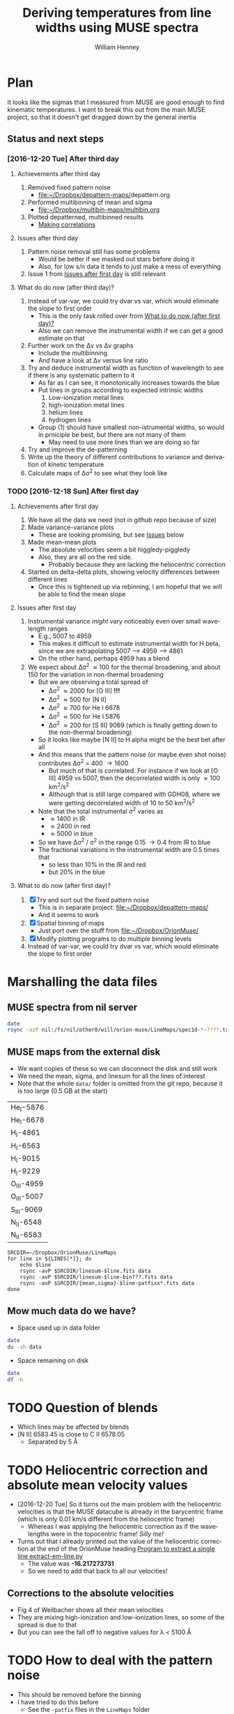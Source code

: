 #+TITLE: Deriving temperatures from line widths using MUSE spectra
#+AUTHOR: William Henney
#+EMAIL: will@henney.org


* Plan
It looks like the sigmas that I measured from MUSE are good enough to find kinematic temperatures.  I want to break this out from the main MUSE project, so that it doesn't get dragged down by the general inertia

** Status and next steps 

*** [2016-12-20 Tue] After third day
**** Achievements after third day
1. Removed fixed pattern noise
   - [[file:~/Dropbox/depattern-maps/][file:~/Dropbox/depattern-maps/]]depattern.org
2. Performed multibinning of mean and sigma
   - [[file:~/Dropbox/multibin-maps/multibin.org][file:~/Dropbox/multibin-maps/multibin.org]]
3. Plotted depatterned, multibinned results
   - [[id:D0BF70CD-55F8-4BA0-A2B1-8C5BE79642FA][Making correlations]]
**** Issues after third day
1. Pattern noise removal still has some problems
   - Would be better if we masked out stars before doing it
   - Also, for low s/n data it tends to just make a mess of everything
2. Issue 1 from [[id:48FD212E-DCA9-4E16-A187-0A8B6467B402][Issues after first day]] is still relevant 
**** What do do now (after third day)?
1. Instead of var-var, we could try dvar vs var, which would eliminate the slope to first order
   - This is the only task rolled over from [[id:507E217E-A9A2-4118-ABE2-DED220A2F3EF][What to do now (after first day)?]]
   - Also we can remove the instrumental width if we can get a good estimate on that
2. Further work on the \Delta{}v vs \Delta{}v graphs
   - Include the multibinning
   - And have a look at \Delta{}v versus line ratio
3. Try and deduce instrumental width as function of wavelength to see if there is any systematic pattern to it
   - As far as I can see, it monotonically increases towards the blue
   - Put lines in groups according to expected intrinsic widths
     1) Low-ionization metal lines
     2) high-ionization metal lines
     3) helium lines
     4) hydrogen lines
   - Group (1) should have smallest non-istrumental widths, so would in prniciple be best, but there are not many of them
     - May need to use more lines than we are doing so far
4. Try and improve the de-patterning
5. Write up the theory of different contributions to variance and derivation of kinetic temperature
6. Calculate maps of \Delta\sigma^{2} to see what they look like
*** TODO [2016-12-18 Sun] After first day
**** Achievements after first day
1. We have all the data we need (not in github repo because of size)
2. Made variance-variance plots
   - These are looking promising, but see [[id:48FD212E-DCA9-4E16-A187-0A8B6467B402][Issues]] below
3. Made mean-mean plots
   - The absolute velocities seem a bit higgledy-piggledy
   - Also, they are all on the red side.
     - Probably because they are lacking the heliocentric correction
4. Started on delta-delta plots, showing velocity differences between different lines
   - Once this is tightened up via rebinning, I am hopeful that we will be able to find the mean slope
**** Issues after first day
:PROPERTIES:
:ID:       48FD212E-DCA9-4E16-A187-0A8B6467B402
:END:
1. Instrumental variance /might/ vary noticeably even over small wavelength ranges
   - E.g., 5007 to 4959
   - This makes it difficult to estimate instrumental width for H beta, since we are extrapolating 5007 --> 4959 ----> 4861
   - On the other hand, perhaps 4959 has a blend
2. We expect about \Delta\sigma^{2} \approx 100 for the thermal broadening, and about 150 for the variation in non-thermal broadening 
   - But we are observing a total spread of
     - \Delta\sigma^{2} \approx 2000 for [O III] *!!!*
     - \Delta\sigma^{2} \approx 500 for [N II]
     - \Delta\sigma^{2} \approx 700 for He I 6678
     - \Delta\sigma^{2} \approx 500 for He I 5876
     - \Delta\sigma^{2} \approx 200 for [S III] 9069 (which is finally getting down to the non-thermal broadening)
   - So it looks like maybe [N II] to H alpha might be the best bet after all
   - And this means that the pattern noise (or maybe even shot noise) contributes \Delta\sigma^{2} = 400 \to 1600
     - But much of that is correlated.  For instance if we look at [O III] 4959 vs 5007, then the decorrelated width is only \approx 100 km^{2}/s^{2}
     - Although that is still large compared with GDH08, where we were getting decorrelated width of 10 to 50 km^{2}/s^{2}
   - Note that the total instrumental \sigma^{2} varies as
     - \approx 1400 in IR
     - \approx 2400 in red
     - \approx 5000 in blue
   - So we have \Delta\sigma^{2} / \sigma^{2} in the range 0.15 \to 0.4 from IR to blue
   - The fractional variations in the instrumental width are 0.5 times that
     - so less than 10% in the IR and red
     - but 20% in the blue
**** What to do now (after first day)?
:PROPERTIES:
:ID:       507E217E-A9A2-4118-ABE2-DED220A2F3EF
:END:
1. [X] Try and sort out the fixed pattern noise
   - This is in separate project: [[file:~/Dropbox/depattern-maps/][file:~/Dropbox/depattern-maps/]]
   - And it seems to work
2. [X] Spatial binning of maps
   - Just port over the stuff from [[file:~/Dropbox/OrionMuse/]]
3. [X] Modify plotting programs to do multiple binning levels
4. Instead of var-var, we could try dvar vs var, which would eliminate the slope to first order
* Marshalling the data files
:PROPERTIES:
:ID:       A2E5E90B-A8C7-49FB-8C12-1A6B6BDD6029
:END:
** MUSE spectra from nil server
#+BEGIN_SRC sh :results verbatim
  date
  rsync -azP nil:/fs/nil/other0/will/orion-muse/LineMaps/spec1d-*-????.tab spec-data
#+END_SRC

#+RESULTS:
: Tue Dec 20 20:51:08 GMT 2016
: receiving incremental file list

** MUSE maps from the external disk
+ We want copies of these so we can disconnect the disk and still work
+ We need the mean, sigma, and linesum for all the lines of interest
+ Note that the whole =data/= folder is omitted from the git repo, because it is too large (0.5 GB at the start)
#+name: line-ids
| He_I-5876  |
| He_I-6678  |
| H_I-4861   |
| H_I-6563   |
| H_I-9015   |
| H_I-9229   |
| O_III-4959 |
| O_III-5007 |
| S_III-9069 |
| N_II-6548  |
| N_II-6583  |

#+header: 
#+BEGIN_SRC shell :results drawer :var LINES=line-ids
  SRCDIR=~/Dropbox/OrionMuse/LineMaps
  for line in ${LINES[*]}; do
      echo $line
      rsync -avP $SRCDIR/linesum-$line.fits data
      rsync -avP $SRCDIR/linesum-$line-bin???.fits data
      rsync -avP $SRCDIR/{mean,sigma}-$line-patfixx*.fits data
  done
#+END_SRC

#+RESULTS:
:RESULTS:
He_I-5876
sending incremental file list

sent 69 bytes  received 12 bytes  162.00 bytes/sec
total size is 10,431,360  speedup is 128,782.22
sending incremental file list
linesum-He_I-5876-bin001.fits
         32,768   0%    0.00kB/s    0:00:00       44,049,600 100%  174.91MB/s    0:00:00 (xfr#1, to-chk=8/9)
linesum-He_I-5876-bin002.fits
         32,768   0%  132.78kB/s    0:05:31       44,049,600 100%   88.44MB/s    0:00:00 (xfr#2, to-chk=7/9)
linesum-He_I-5876-bin004.fits
         32,768   0%   67.23kB/s    0:10:54       44,049,600 100%   58.84MB/s    0:00:00 (xfr#3, to-chk=6/9)
linesum-He_I-5876-bin008.fits
         32,768   0%   44.76kB/s    0:16:23       44,049,600 100%   43.94MB/s    0:00:00 (xfr#4, to-chk=5/9)
linesum-He_I-5876-bin016.fits
         32,768   0%   33.44kB/s    0:21:56        7,176,192  16%    6.84MB/s    0:00:05       44,049,600 100%   35.07MB/s    0:00:01 (xfr#5, to-chk=4/9)
linesum-He_I-5876-bin032.fits
         32,768   0%  160.00kB/s    0:04:35       44,049,600 100%   95.47MB/s    0:00:00 (xfr#6, to-chk=3/9)
linesum-He_I-5876-bin064.fits
         32,768   0%   72.56kB/s    0:10:06       44,049,600 100%   62.42MB/s    0:00:00 (xfr#7, to-chk=2/9)
linesum-He_I-5876-bin128.fits
         32,768   0%   47.48kB/s    0:15:27       44,049,600 100%   46.01MB/s    0:00:00 (xfr#8, to-chk=1/9)
linesum-He_I-5876-bin256.fits
         32,768   0%   35.01kB/s    0:20:57       15,892,480  36%   15.16MB/s    0:00:01       44,049,600 100%   36.47MB/s    0:00:01 (xfr#9, to-chk=0/9)

sent 396,543,750 bytes  received 187 bytes  158,617,574.80 bytes/sec
total size is 396,446,400  speedup is 1.00
sending incremental file list

sent 392 bytes  received 12 bytes  808.00 bytes/sec
total size is 834,606,720  speedup is 2,065,858.22
He_I-6678
sending incremental file list

sent 69 bytes  received 12 bytes  162.00 bytes/sec
total size is 10,431,360  speedup is 128,782.22
sending incremental file list
linesum-He_I-6678-bin001.fits
         32,768   0%    0.00kB/s    0:00:00       44,049,600 100%  172.75MB/s    0:00:00 (xfr#1, to-chk=8/9)
linesum-He_I-6678-bin002.fits
         32,768   0%  131.15kB/s    0:05:35       44,049,600 100%   87.52MB/s    0:00:00 (xfr#2, to-chk=7/9)
linesum-He_I-6678-bin004.fits
         32,768   0%   66.39kB/s    0:11:03       44,049,600 100%   58.59MB/s    0:00:00 (xfr#3, to-chk=6/9)
linesum-He_I-6678-bin008.fits
         32,768   0%   44.57kB/s    0:16:27       44,049,600 100%   43.90MB/s    0:00:00 (xfr#4, to-chk=5/9)
linesum-He_I-6678-bin016.fits
         32,768   0%   33.37kB/s    0:21:59        6,324,224  14%    6.03MB/s    0:00:06       44,049,600 100%   35.15MB/s    0:00:01 (xfr#5, to-chk=4/9)
linesum-He_I-6678-bin032.fits
         32,768   0%  162.44kB/s    0:04:30       44,049,600 100%   97.47MB/s    0:00:00 (xfr#6, to-chk=3/9)
linesum-He_I-6678-bin064.fits
         32,768   0%   74.07kB/s    0:09:54       44,049,600 100%   62.79MB/s    0:00:00 (xfr#7, to-chk=2/9)
linesum-He_I-6678-bin128.fits
         32,768   0%   47.76kB/s    0:15:21       44,049,600 100%   45.96MB/s    0:00:00 (xfr#8, to-chk=1/9)
linesum-He_I-6678-bin256.fits
         32,768   0%   34.97kB/s    0:20:58       15,433,728  35%   14.72MB/s    0:00:01       44,049,600 100%   36.43MB/s    0:00:01 (xfr#9, to-chk=0/9)

sent 396,543,746 bytes  received 187 bytes  113,298,266.57 bytes/sec
total size is 396,446,400  speedup is 1.00
sending incremental file list

sent 392 bytes  received 12 bytes  808.00 bytes/sec
total size is 834,606,720  speedup is 2,065,858.22
H_I-4861
sending incremental file list

sent 68 bytes  received 12 bytes  160.00 bytes/sec
total size is 10,431,360  speedup is 130,392.00
sending incremental file list
linesum-H_I-4861-bin001.fits
         32,768   0%    0.00kB/s    0:00:00       44,049,600 100%  172.75MB/s    0:00:00 (xfr#1, to-chk=8/9)
linesum-H_I-4861-bin002.fits
         32,768   0%  131.15kB/s    0:05:35       44,049,600 100%   86.80MB/s    0:00:00 (xfr#2, to-chk=7/9)
linesum-H_I-4861-bin004.fits
         32,768   0%   65.98kB/s    0:11:07       44,049,600 100%   58.18MB/s    0:00:00 (xfr#3, to-chk=6/9)
linesum-H_I-4861-bin008.fits
         32,768   0%   44.26kB/s    0:16:34       44,049,600 100%   43.71MB/s    0:00:00 (xfr#4, to-chk=5/9)
linesum-H_I-4861-bin016.fits
         32,768   0%   33.26kB/s    0:22:03        6,029,312  13%    5.75MB/s    0:00:06       44,049,600 100%   35.15MB/s    0:00:01 (xfr#5, to-chk=4/9)
linesum-H_I-4861-bin032.fits
         32,768   0%  162.44kB/s    0:04:30       44,049,600 100%   96.79MB/s    0:00:00 (xfr#6, to-chk=3/9)
linesum-H_I-4861-bin064.fits
         32,768   0%   73.56kB/s    0:09:58       44,049,600 100%   62.42MB/s    0:00:00 (xfr#7, to-chk=2/9)
linesum-H_I-4861-bin128.fits
         32,768   0%   47.48kB/s    0:15:27       44,049,600 100%   46.16MB/s    0:00:00 (xfr#8, to-chk=1/9)
linesum-H_I-4861-bin256.fits
         32,768   0%   35.13kB/s    0:20:53       15,564,800  35%   14.84MB/s    0:00:01       44,049,600 100%   36.47MB/s    0:00:01 (xfr#9, to-chk=0/9)

sent 396,543,745 bytes  received 187 bytes  158,617,572.80 bytes/sec
total size is 396,446,400  speedup is 1.00
sending incremental file list

sent 390 bytes  received 12 bytes  804.00 bytes/sec
total size is 834,606,720  speedup is 2,076,136.12
H_I-6563
sending incremental file list

sent 68 bytes  received 12 bytes  160.00 bytes/sec
total size is 10,431,360  speedup is 130,392.00
sending incremental file list
linesum-H_I-6563-bin001.fits
         32,768   0%    0.00kB/s    0:00:00       44,049,600 100%  174.18MB/s    0:00:00 (xfr#1, to-chk=8/9)
linesum-H_I-6563-bin002.fits
         32,768   0%  132.23kB/s    0:05:32       44,049,600 100%   85.04MB/s    0:00:00 (xfr#2, to-chk=7/9)
linesum-H_I-6563-bin004.fits
         32,768   0%   64.52kB/s    0:11:22       44,049,600 100%   56.16MB/s    0:00:00 (xfr#3, to-chk=6/9)
linesum-H_I-6563-bin008.fits
         32,768   0%   42.72kB/s    0:17:10       43,810,816  99%   41.78MB/s    0:00:00       44,049,600 100%   42.01MB/s    0:00:01 (xfr#4, to-chk=5/9)
linesum-H_I-6563-bin016.fits
         32,768   0%   15.62MB/s    0:00:02       44,049,600 100%  175.04MB/s    0:00:00 (xfr#5, to-chk=4/9)
linesum-H_I-6563-bin032.fits
         32,768   0%  132.78kB/s    0:05:31       44,049,600 100%   87.34MB/s    0:00:00 (xfr#6, to-chk=3/9)
linesum-H_I-6563-bin064.fits
         32,768   0%   66.39kB/s    0:11:03       44,049,600 100%   58.26MB/s    0:00:00 (xfr#7, to-chk=2/9)
linesum-H_I-6563-bin128.fits
         32,768   0%   44.32kB/s    0:16:33       44,049,600 100%   43.67MB/s    0:00:00 (xfr#8, to-chk=1/9)
linesum-H_I-6563-bin256.fits
         32,768   0%   33.23kB/s    0:22:04        5,963,776  13%    5.69MB/s    0:00:06       44,049,600 100%   34.92MB/s    0:00:01 (xfr#9, to-chk=0/9)

sent 396,543,745 bytes  received 187 bytes  158,617,572.80 bytes/sec
total size is 396,446,400  speedup is 1.00
sending incremental file list

sent 390 bytes  received 12 bytes  804.00 bytes/sec
total size is 834,606,720  speedup is 2,076,136.12
H_I-9015
sending incremental file list

sent 68 bytes  received 12 bytes  160.00 bytes/sec
total size is 10,431,360  speedup is 130,392.00
sending incremental file list
linesum-H_I-9015-bin001.fits
         32,768   0%    0.00kB/s    0:00:00       44,049,600 100%  174.18MB/s    0:00:00 (xfr#1, to-chk=8/9)
linesum-H_I-9015-bin002.fits
         32,768   0%  132.23kB/s    0:05:32       44,049,600 100%   87.88MB/s    0:00:00 (xfr#2, to-chk=7/9)
linesum-H_I-9015-bin004.fits
         32,768   0%   66.81kB/s    0:10:58       44,049,600 100%   58.67MB/s    0:00:00 (xfr#3, to-chk=6/9)
linesum-H_I-9015-bin008.fits
         32,768   0%   44.57kB/s    0:16:27       44,049,600 100%   44.08MB/s    0:00:00 (xfr#4, to-chk=5/9)
linesum-H_I-9015-bin016.fits
         32,768   0%   33.54kB/s    0:21:52        7,962,624  18%    7.59MB/s    0:00:04       44,049,600 100%   35.21MB/s    0:00:01 (xfr#5, to-chk=4/9)
linesum-H_I-9015-bin032.fits
         32,768   0%  164.10kB/s    0:04:28       44,049,600 100%   96.57MB/s    0:00:00 (xfr#6, to-chk=3/9)
linesum-H_I-9015-bin064.fits
         32,768   0%   73.39kB/s    0:09:59       44,049,600 100%   62.70MB/s    0:00:00 (xfr#7, to-chk=2/9)
linesum-H_I-9015-bin128.fits
         32,768   0%   47.69kB/s    0:15:22       44,049,600 100%   46.42MB/s    0:00:00 (xfr#8, to-chk=1/9)
linesum-H_I-9015-bin256.fits
         32,768   0%   35.32kB/s    0:20:46       17,268,736  39%   16.47MB/s    0:00:01       44,049,600 100%   36.98MB/s    0:00:01 (xfr#9, to-chk=0/9)

sent 396,543,745 bytes  received 187 bytes  158,617,572.80 bytes/sec
total size is 396,446,400  speedup is 1.00
sending incremental file list

sent 390 bytes  received 12 bytes  804.00 bytes/sec
total size is 834,606,720  speedup is 2,076,136.12
H_I-9229
sending incremental file list

sent 68 bytes  received 12 bytes  160.00 bytes/sec
total size is 10,431,360  speedup is 130,392.00
sending incremental file list
linesum-H_I-9229-bin001.fits
         32,768   0%    0.00kB/s    0:00:00       44,049,600 100%  182.51MB/s    0:00:00 (xfr#1, to-chk=8/9)
linesum-H_I-9229-bin002.fits
         32,768   0%  138.53kB/s    0:05:17       44,049,600 100%   88.44MB/s    0:00:00 (xfr#2, to-chk=7/9)
linesum-H_I-9229-bin004.fits
         32,768   0%   67.23kB/s    0:10:54       44,049,600 100%   57.86MB/s    0:00:00 (xfr#3, to-chk=6/9)
linesum-H_I-9229-bin008.fits
         32,768   0%   44.02kB/s    0:16:40       44,049,600 100%   43.04MB/s    0:00:00 (xfr#4, to-chk=5/9)
linesum-H_I-9229-bin016.fits
         32,768   0%   32.75kB/s    0:22:23        2,981,888   6%    2.84MB/s    0:00:14       44,049,600 100%   34.32MB/s    0:00:01 (xfr#5, to-chk=4/9)
linesum-H_I-9229-bin032.fits
         32,768   0%  140.97kB/s    0:05:12       44,049,600 100%   87.16MB/s    0:00:00 (xfr#6, to-chk=3/9)
linesum-H_I-9229-bin064.fits
         32,768   0%   66.25kB/s    0:11:04       44,049,600 100%   57.47MB/s    0:00:00 (xfr#7, to-chk=2/9)
linesum-H_I-9229-bin128.fits
         32,768   0%   43.72kB/s    0:16:46       44,049,600 100%   42.74MB/s    0:00:00 (xfr#8, to-chk=1/9)
linesum-H_I-9229-bin256.fits
         32,768   0%   32.52kB/s    0:22:33        1,867,776   4%    1.78MB/s    0:00:23       44,049,600 100%   34.07MB/s    0:00:01 (xfr#9, to-chk=0/9)

sent 396,543,749 bytes  received 187 bytes  158,617,574.40 bytes/sec
total size is 396,446,400  speedup is 1.00
sending incremental file list

sent 390 bytes  received 12 bytes  804.00 bytes/sec
total size is 834,606,720  speedup is 2,076,136.12
O_III-4959
sending incremental file list

sent 70 bytes  received 12 bytes  164.00 bytes/sec
total size is 10,431,360  speedup is 127,211.71
sending incremental file list
linesum-O_III-4959-bin001.fits
         32,768   0%    0.00kB/s    0:00:00       44,049,600 100%  165.27MB/s    0:00:00 (xfr#1, to-chk=8/9)
linesum-O_III-4959-bin002.fits
         32,768   0%  125.49kB/s    0:05:50       44,049,600 100%   82.86MB/s    0:00:00 (xfr#2, to-chk=7/9)
linesum-O_III-4959-bin004.fits
         32,768   0%   62.99kB/s    0:11:38       44,049,600 100%   55.20MB/s    0:00:00 (xfr#3, to-chk=6/9)
linesum-O_III-4959-bin008.fits
         32,768   0%   41.99kB/s    0:17:28       42,303,488  96%   40.34MB/s    0:00:00       44,049,600 100%   41.68MB/s    0:00:01 (xfr#4, to-chk=5/9)
linesum-O_III-4959-bin016.fits
         32,768   0%    3.12MB/s    0:00:13       44,049,600 100%  161.57MB/s    0:00:00 (xfr#5, to-chk=4/9)
linesum-O_III-4959-bin032.fits
         32,768   0%  122.61kB/s    0:05:59       44,049,600 100%   82.37MB/s    0:00:00 (xfr#6, to-chk=3/9)
linesum-O_III-4959-bin064.fits
         32,768   0%   62.62kB/s    0:11:42       44,049,600 100%   55.06MB/s    0:00:00 (xfr#7, to-chk=2/9)
linesum-O_III-4959-bin128.fits
         32,768   0%   41.88kB/s    0:17:30       41,549,824  94%   39.62MB/s    0:00:00       44,049,600 100%   41.51MB/s    0:00:01 (xfr#8, to-chk=1/9)
linesum-O_III-4959-bin256.fits
         32,768   0%    2.23MB/s    0:00:19       44,049,600 100%  150.03MB/s    0:00:00 (xfr#9, to-chk=0/9)

sent 396,543,747 bytes  received 187 bytes  158,617,573.60 bytes/sec
total size is 396,446,400  speedup is 1.00
sending incremental file list

sent 398 bytes  received 12 bytes  820.00 bytes/sec
total size is 834,606,720  speedup is 2,035,626.15
O_III-5007
sending incremental file list

sent 70 bytes  received 12 bytes  164.00 bytes/sec
total size is 10,431,360  speedup is 127,211.71
sending incremental file list
linesum-O_III-5007-bin001.fits
         32,768   0%    0.00kB/s    0:00:00       44,049,600 100%  167.91MB/s    0:00:00 (xfr#1, to-chk=8/9)
linesum-O_III-5007-bin002.fits
         32,768   0%  127.49kB/s    0:05:45       44,049,600 100%   83.68MB/s    0:00:00 (xfr#2, to-chk=7/9)
linesum-O_III-5007-bin004.fits
         32,768   0%   63.62kB/s    0:11:31       44,049,600 100%   55.71MB/s    0:00:00 (xfr#3, to-chk=6/9)
linesum-O_III-5007-bin008.fits
         32,768   0%   42.38kB/s    0:17:18       44,049,600 100%   42.09MB/s    0:00:00 (xfr#4, to-chk=5/9)
linesum-O_III-5007-bin016.fits
         32,768   0%   32.03kB/s    0:22:54           98,304   0%   95.81kB/s    0:07:38       44,049,600 100%   33.99MB/s    0:00:01 (xfr#5, to-chk=4/9)
linesum-O_III-5007-bin032.fits
         32,768   0%  136.17kB/s    0:05:23       44,049,600 100%   89.00MB/s    0:00:00 (xfr#6, to-chk=3/9)
linesum-O_III-5007-bin064.fits
         32,768   0%   67.65kB/s    0:10:50       44,049,600 100%   59.42MB/s    0:00:00 (xfr#7, to-chk=2/9)
linesum-O_III-5007-bin128.fits
         32,768   0%   45.20kB/s    0:16:13       44,049,600 100%   44.22MB/s    0:00:00 (xfr#8, to-chk=1/9)
linesum-O_III-5007-bin256.fits
         32,768   0%   33.65kB/s    0:21:48        8,126,464  18%    7.75MB/s    0:00:04       44,049,600 100%   34.52MB/s    0:00:01 (xfr#9, to-chk=0/9)

sent 396,543,751 bytes  received 187 bytes  158,617,575.20 bytes/sec
total size is 396,446,400  speedup is 1.00
sending incremental file list

sent 394 bytes  received 12 bytes  812.00 bytes/sec
total size is 834,606,720  speedup is 2,055,681.58
S_III-9069
sending incremental file list

sent 70 bytes  received 12 bytes  164.00 bytes/sec
total size is 10,431,360  speedup is 127,211.71
sending incremental file list
linesum-S_III-9069-bin001.fits
         32,768   0%    0.00kB/s    0:00:00       44,049,600 100%  148.33MB/s    0:00:00 (xfr#1, to-chk=8/9)
linesum-S_III-9069-bin002.fits
         32,768   0%  112.68kB/s    0:06:30       44,049,600 100%   73.31MB/s    0:00:00 (xfr#2, to-chk=7/9)
linesum-S_III-9069-bin004.fits
         32,768   0%   55.75kB/s    0:13:09       44,049,600 100%   48.73MB/s    0:00:00 (xfr#3, to-chk=6/9)
linesum-S_III-9069-bin008.fits
         32,768   0%   37.08kB/s    0:19:47       20,807,680  47%   19.84MB/s    0:00:01       44,049,600 100%   36.56MB/s    0:00:01 (xfr#4, to-chk=5/9)
linesum-S_III-9069-bin016.fits
         32,768   0%  211.92kB/s    0:03:27       44,049,600 100%   94.83MB/s    0:00:00 (xfr#5, to-chk=4/9)
linesum-S_III-9069-bin032.fits
         32,768   0%   72.07kB/s    0:10:10       44,049,600 100%   56.31MB/s    0:00:00 (xfr#6, to-chk=3/9)
linesum-S_III-9069-bin064.fits
         32,768   0%   42.84kB/s    0:17:07       37,584,896  85%   35.84MB/s    0:00:00       44,049,600 100%   40.39MB/s    0:00:01 (xfr#7, to-chk=2/9)
linesum-S_III-9069-bin128.fits
         32,768   0%  761.90kB/s    0:00:57       44,049,600 100%  123.19MB/s    0:00:00 (xfr#8, to-chk=1/9)
linesum-S_III-9069-bin256.fits
         32,768   0%   93.57kB/s    0:07:50       44,049,600 100%   64.73MB/s    0:00:00 (xfr#9, to-chk=0/9)

sent 396,543,747 bytes  received 187 bytes  113,298,266.86 bytes/sec
total size is 396,446,400  speedup is 1.00
sending incremental file list

sent 394 bytes  received 12 bytes  812.00 bytes/sec
total size is 834,606,720  speedup is 2,055,681.58
N_II-6548
sending incremental file list

sent 69 bytes  received 12 bytes  162.00 bytes/sec
total size is 10,431,360  speedup is 128,782.22
sending incremental file list
linesum-N_II-6548-bin001.fits
         32,768   0%    0.00kB/s    0:00:00       44,049,600 100%  139.46MB/s    0:00:00 (xfr#1, to-chk=8/9)
linesum-N_II-6548-bin002.fits
         32,768   0%  105.96kB/s    0:06:55       44,049,600 100%   69.44MB/s    0:00:00 (xfr#2, to-chk=7/9)
linesum-N_II-6548-bin004.fits
         32,768   0%   52.81kB/s    0:13:53       44,049,600 100%   45.96MB/s    0:00:00 (xfr#3, to-chk=6/9)
linesum-N_II-6548-bin008.fits
         32,768   0%   34.97kB/s    0:20:58       12,124,160  27%   11.56MB/s    0:00:02       44,049,600 100%   34.60MB/s    0:00:01 (xfr#4, to-chk=5/9)
linesum-N_II-6548-bin016.fits
         32,768   0%  148.15kB/s    0:04:57       44,049,600 100%   81.26MB/s    0:00:00 (xfr#5, to-chk=4/9)
linesum-N_II-6548-bin032.fits
         32,768   0%   61.78kB/s    0:11:52       44,049,600 100%   51.11MB/s    0:00:00 (xfr#6, to-chk=3/9)
linesum-N_II-6548-bin064.fits
         32,768   0%   38.88kB/s    0:18:52       25,395,200  57%   24.22MB/s    0:00:00       44,049,600 100%   37.41MB/s    0:00:01 (xfr#7, to-chk=2/9)
linesum-N_II-6548-bin128.fits
         32,768   0%  256.00kB/s    0:02:51       44,049,600 100%  101.96MB/s    0:00:00 (xfr#8, to-chk=1/9)
linesum-N_II-6548-bin256.fits
         32,768   0%   77.48kB/s    0:09:28       44,049,600 100%   60.53MB/s    0:00:00 (xfr#9, to-chk=0/9)

sent 396,543,746 bytes  received 187 bytes  113,298,266.57 bytes/sec
total size is 396,446,400  speedup is 1.00
sending incremental file list

sent 396 bytes  received 12 bytes  816.00 bytes/sec
total size is 834,606,720  speedup is 2,045,604.71
N_II-6583
sending incremental file list

sent 69 bytes  received 12 bytes  162.00 bytes/sec
total size is 10,431,360  speedup is 128,782.22
sending incremental file list
linesum-N_II-6583-bin001.fits
         32,768   0%    0.00kB/s    0:00:00       44,049,600 100%  151.00MB/s    0:00:00 (xfr#1, to-chk=8/9)
linesum-N_II-6583-bin002.fits
         32,768   0%  114.70kB/s    0:06:23       44,049,600 100%   75.69MB/s    0:00:00 (xfr#2, to-chk=7/9)
linesum-N_II-6583-bin004.fits
         32,768   0%   57.55kB/s    0:12:44       44,049,600 100%   51.54MB/s    0:00:00 (xfr#3, to-chk=6/9)
linesum-N_II-6583-bin008.fits
         32,768   0%   39.22kB/s    0:18:42       30,081,024  68%   28.69MB/s    0:00:00       44,049,600 100%   38.75MB/s    0:00:01 (xfr#4, to-chk=5/9)
linesum-N_II-6583-bin016.fits
         32,768   0%  372.09kB/s    0:01:58       44,049,600 100%  119.34MB/s    0:00:00 (xfr#5, to-chk=4/9)
linesum-N_II-6583-bin032.fits
         32,768   0%   90.65kB/s    0:08:05       44,049,600 100%   67.54MB/s    0:00:00 (xfr#6, to-chk=3/9)
linesum-N_II-6583-bin064.fits
         32,768   0%   51.36kB/s    0:14:16       44,049,600 100%   48.45MB/s    0:00:00 (xfr#7, to-chk=2/9)
linesum-N_II-6583-bin128.fits
         32,768   0%   36.87kB/s    0:19:53       15,826,944  35%   15.09MB/s    0:00:01       44,049,600 100%   36.18MB/s    0:00:01 (xfr#8, to-chk=1/9)
linesum-N_II-6583-bin256.fits
         32,768   0%  196.32kB/s    0:03:44       44,049,600 100%   92.94MB/s    0:00:00 (xfr#9, to-chk=0/9)

sent 396,543,746 bytes  received 187 bytes  158,617,573.20 bytes/sec
total size is 396,446,400  speedup is 1.00
sending incremental file list

sent 388 bytes  received 12 bytes  800.00 bytes/sec
total size is 834,606,720  speedup is 2,086,516.80
:END:
** Mow much data do we have?
+ Space used up in data folder
#+BEGIN_SRC bash :results verbatim append
date
du -sh data
#+END_SRC

#+RESULTS:
: Tue Dec 20 11:07:47 GMT 2016
:  13G	data

+ Space remaining on disk
#+BEGIN_SRC bash :results verbatim append
date
df -h 
#+END_SRC

#+RESULTS:
: Tue Dec 20 17:25:45 GMT 2016
: Filesystem      Size   Used  Avail Capacity iused      ifree %iused  Mounted on
: /dev/disk1     931Gi  737Gi  194Gi    80% 4332485 4290634794    0%   /
: devfs          186Ki  186Ki    0Bi   100%     642          0  100%   /dev
: map -hosts       0Bi    0Bi    0Bi   100%       0          0  100%   /net
: map auto_home    0Bi    0Bi    0Bi   100%       0          0  100%   /home
: /dev/disk2s2   931Gi  743Gi  188Gi    80%  202673 4294764606    0%   /Volumes/SSD-1TB


* TODO Question of blends
+ Which lines may be affected by blends
+ [N II] 6583.45 is close to C II 6578.05
  + Separated by 5 \AA

* TODO Heliocentric correction and absolute mean velocity values
+ [2016-12-20 Tue] So it turns out the main problem with the heliocentric velocities is that the MUSE datacube is already in the barycentric frame (which is only 0.01 km/s different from the heliocentric frame)
  + Whereas I was applying the heliocentric correction as if the wavelengths were in the topocentric frame!  /Silly me!/
+ Turns out that I already printed out the value of the heliocentric correction at the end of the OrionMuse heading [[id:9B385AF1-5AA5-4EA2-B1A3-8802C0959808][Program to extract a single line extract-em-line.py]]
  + The value was *-16.217273731*
  + So we need to add that back to all our velocities!
** Corrections to the absolute velocities
+ Fig 4 of Weilbacher shows all their mean velocities
+ They are mixing high-ionization and low-ionization lines, so some of the spread is due to that
+ But you can see the fall off to negative values for \lambda < 5100 \AA


* TODO How to deal with the pattern noise
+ This should be removed before the binning
+ I have tried to do this before
  + See the =-patfix= files in the =LineMaps= folder
  + Was done by [[file:~/Dropbox/OrionMuse/de-pattern-noise.py]]
  + Described in [[id:7E273615-5455-41BA-8606-458A9A2E35DF][Dealing with the pattern noise in the velocity maps]]
  + This worked with chunks of 290x290 pixels and found the average x profile and y profile pattern, averaged over all the chunks
    + I am cleaning that up now, since it looks like it works pretty well
+ [X] It may be a good idea to combine this real-space approach by some sort of retouching in Fourier space
  + No, not necessary
+ Now have working version, which is housed in its own repo
  + [[file:~/Dropbox/depattern-maps/][file:~/Dropbox/depattern-maps/]]
+ [ ] Need to fix a few issues with the "extreme" method, which is what works best for the sigma maps
  1. Use a per-line mask based on an EW threshold
  2. Maybe don't apply when the maps are too noisy

* DONE Spatial binning of maps
CLOSED: [2016-12-20 Tue 16:34]
+ Hopefully tighten up all the correlations
+ Yep, that worked really well
+ It is done in a different repo
  + [[file:~/Dropbox/multibin-maps/][file:~/Dropbox/multibin-maps/]]
+ And files are copied over with script in [[id:A2E5E90B-A8C7-49FB-8C12-1A6B6BDD6029][Marshalling the image files]]

* TODO Image plots
+ Show the effects of the pattern removal and binning
+ Show the high-velocity jets

* Spectral plots
+ Plots of the 1-D spectra that we have copied to the =spec-data/= folder

#+name: rest-wavs
| H_I-4861   | 4861.32 |
| O_III-4959 | 4958.91 |
| O_III-5007 | 5006.84 |
| He_I-5876  | 5875.62 |
| N_II-6548  | 6548.05 |
| H_I-6563   | 6562.79 |
| N_II-6583  | 6583.45 |
| He_I-6678  | 6678.15 |
| H_I-9015   | 9014.91 |
| S_III-9069 | 9068.90 |
| H_I-9229   | 9229.01 |

#+BEGIN_SRC python :var LINES=rest-wavs :results file :return figfile
  from astropy.table import Table
  from matplotlib import pyplot as plt
  import seaborn as sns
  import numpy as np
  from matplotlib.ticker import MultipleLocator, MaxNLocator

  sns.set(style='white')
  nlines = len(LINES)
  figfile = 'line-profile-wav-grid.pdf'

  fig, axes = plt.subplots(4, 3, figsize=(10, 8))
  for [line_id, wav0], ax in zip(LINES, axes.flat[:nlines]):
      specfile = 'spec-data/spec1d-{}.tab'.format(line_id)
      tab = Table.read(specfile, format='ascii.tab')
      label = line_id.split('-')[0].replace('_', ' ') + ' {:.2f}'.format(wav0)
      ax.plot(tab['wav'], 1e-5*tab['flux'], label=label)
      ax.axvline(wav0, ls='--', color='k')
      ax.legend(loc='upper left')
      ax.set(
          xlim=[tab['wav'].min(), tab['wav'].max()],
          ylim=[0, None],
      )
      ax.xaxis.set_major_locator(MultipleLocator(5))
      ax.yaxis.set_major_locator(MaxNLocator(7))

  axes[-1, 0].set(
      xlabel='Wavelength, Angstrom', ylabel='Flux',
  )
  # We don't use the axis in the bottom right corner, so turn everything off
  axes[-1, -1].set_frame_on(False)
  axes[-1, -1].xaxis.set_visible(False)
  axes[-1, -1].yaxis.set_visible(False)

  fig.tight_layout()
  fig.savefig(figfile)
#+END_SRC

#+RESULTS:
[[file:line-profile-wav-grid.pdf]]

* Making correlations
:PROPERTIES:
:ID:       D0BF70CD-55F8-4BA0-A2B1-8C5BE79642FA
:END:

** Mean vs mean
#+name: mean-mean-plot
#+header: :var XLINE="He_I-6678" YLINE="H_I-6563"
#+header: :var VMIN=5 VMAX=25 GAMMA=1.0 NBIN=50 BMIN=0.5
#+BEGIN_SRC python :results file :return plotfile
  import numpy as np
  from astropy.io import fits
  from matplotlib import pyplot as plt
  from matplotlib.ticker import (MultipleLocator, LogLocator, 
				 MaxNLocator, FormatStrFormatter)
  import seaborn as sns

  VHEL = -16.217273731

  plotfile = 'hist-mean-{}-mean-{}.png'.format(XLINE, YLINE)
  sns.set(style='white', font_scale=1.0, color_codes=True)
  fig, axes = plt.subplots(2, 2, figsize=(5, 5), sharex=True, sharey=True)

  nbins = [1, 4, 16, 64]

  for ax, nbin in zip(axes.flat, nbins):

      binsuffix = 'bin{:03d}'.format(nbin)
      xvfn = 'data/mean-{}-patfixx-{}.fits'.format(XLINE, binsuffix)
      yvfn = 'data/mean-{}-patfixx-{}.fits'.format(YLINE, binsuffix)
      xbfn = 'data/linesum-{}-{}.fits'.format(XLINE, binsuffix)
      ybfn = 'data/linesum-{}-{}.fits'.format(YLINE, binsuffix)
      hdu_name = 'SCALED'

      xv = fits.open(xvfn)[hdu_name].data + VHEL
      yv = fits.open(yvfn)[hdu_name].data + VHEL
      xb = fits.open(xbfn)[hdu_name].data
      yb = fits.open(ybfn)[hdu_name].data

      w = xb + yb
      m = (np.isfinite(xv + yv + w) &
           (xb > BMIN*np.nanmedian(xb)) &
           (yb > BMIN*np.nanmedian(yb)))

      msg = 'Binning {0} x {0}\n{1} map pixels'.format(nbin, m.sum()//(nbin*nbin))
      xmin, xmax = ymin, ymax = VMIN, VMAX

      H, xedges, yedges = np.histogram2d(xv[m], yv[m], 
					 bins=[NBIN, NBIN],
					 range=[[xmin, xmax], [ymin, ymax]],
					 weights=w[m]
					)


      # sns.distplot(xsig[m]**2, kde=False, hist_kws={'range': [0, 1.5*SIGMAX**2]})
      ax.imshow((H.T)**(1.0/GAMMA), 
		extent=[xmin, xmax, ymin, ymax], 
		interpolation='none', aspect='auto', 
		origin='lower', cmap=plt.cm.gray_r)
      ax.plot([xmin, xmax], [ymin, ymax], 'r', alpha=0.3, lw=2)
      ax.text(0.5, 0.98, msg, ha='center', va='top',
              fontsize='xx-small',
              transform=ax.transAxes)
      ax.xaxis.set_major_formatter(FormatStrFormatter('%d'))
      ax.xaxis.set_major_locator(MaxNLocator(4, integer=True, prune='both'))
      ax.yaxis.set_major_formatter(FormatStrFormatter('%d'))
      ax.yaxis.set_major_locator(MaxNLocator(4, integer=True, prune='both'))


  axes[1, 0].set(
      xlabel='Mean velocity ' + XLINE,
      ylabel='Mean velocity ' + YLINE,
      xlim=[xmin, xmax],
      ylim=[ymin, ymax],
  )
  fig.tight_layout()
  fig.savefig(plotfile, dpi=200)
#+END_SRC

#+RESULTS: mean-mean-plot
[[file:hist-mean-He_I-6678-mean-H_I-6563.png]]

#+call: mean-mean-plot(XLINE="He_I-5876", YLINE="H_I-4861")

#+RESULTS:
[[file:hist-mean-He_I-5876-mean-H_I-4861.png]]

This must be affected by the fine structure, which perhaps is not taken into account in the He I 5876 rest wavelength. On the other hand, it is the Hb line that shows the greatest deviation from expectations (see next pair)

#+call: mean-mean-plot(XLINE="O_III-5007", YLINE="H_I-4861", VMIN=0, VMAX=20)

#+RESULTS:
[[file:hist-mean-O_III-5007-mean-H_I-4861.png]]

I am having to shift 5 km/s to the blue for these lines, which suggests an issue with the wavelength calibration between the blue and the red.  Turns out that Weilbacher et al already noticed this

#+call: mean-mean-plot(XLINE="O_III-4959", YLINE="H_I-4861", VMIN=0, VMAX=20)

#+RESULTS:
[[file:hist-mean-O_III-4959-mean-H_I-4861.png]]

#+call: mean-mean-plot(XLINE="O_III-5007", YLINE="O_III-4959", VMIN=0, VMAX=20)

#+RESULTS:
[[file:hist-mean-O_III-5007-mean-O_III-4959.png]]

Strangely, there is a slight difference between these two.  Is it a calibration error, or is one of them blended with something?  Actually, it is only 0.4 km/s difference. 

#+call: mean-mean-plot(XLINE="N_II-6548", YLINE="H_I-6563", VMIN=10, VMAX=30, BMIN=0.0)

#+RESULTS:
[[file:hist-mean-N_II-6548-mean-H_I-6563.png]]

#+call: mean-mean-plot(XLINE="N_II-6583", YLINE="H_I-6563", VMIN=10, VMAX=30, BMIN=0.0)

#+RESULTS:
[[file:hist-mean-N_II-6583-mean-H_I-6563.png]]

#+call: mean-mean-plot(XLINE="N_II-6583", YLINE="N_II-6548", VMIN=10, VMAX=30, BMIN=0.0)

#+RESULTS:
[[file:hist-mean-N_II-6583-mean-N_II-6548.png]]

This shows a 3 km/s offset between the two [N II] lines, which is unfortunate, but it is smaller than the offset between either line and Ha.  And we can interpolate between the two, I suppose

#+call: mean-mean-plot(XLINE="O_III-5007", YLINE="N_II-6583", NBIN=50, VMIN=3, VMAX=28, BMIN=0.0)

#+RESULTS:
[[file:hist-mean-O_III-5007-mean-N_II-6583.png]]

This one should be an exact replica of Fig 17(b) of GDH08, and it looks pretty much like it, except for:
1. About a +12 km/s in the [O III] velocity
2. Maybe a +14 km/s offset in the [N II] velocity

#+call: mean-mean-plot(XLINE="H_I-9015", YLINE="H_I-9229", VMIN=5, VMAX=25)

#+RESULTS:
[[file:hist-mean-H_I-9015-mean-H_I-9229.png]]

This has about a 1 km/s offset between the two lines

#+call: mean-mean-plot(XLINE="S_III-9069", YLINE="H_I-9229", VMIN=5, VMAX=25)

#+RESULTS:
[[file:hist-mean-S_III-9069-mean-H_I-9229.png]]

This shows [S III] as being slightly redder than H I. 

#+call: mean-mean-plot(XLINE="H_I-6563", YLINE="H_I-9229", VMIN=5, VMAX=25)

#+RESULTS:
[[file:hist-mean-H_I-6563-mean-H_I-9229.png]]

#+call: mean-mean-plot(XLINE="H_I-6563", YLINE="H_I-4861", VMIN=0, VMAX=20)

#+RESULTS:
[[file:hist-mean-H_I-6563-mean-H_I-4861.png]]


** Variance vs variance
#+name: var-var-plot
#+header: :var XLINE="He_I-6678" YLINE="H_I-6563"
#+header: :var SIGMIN=46 SIGMAX=50 GAMMA=1.0 NBIN=50 BMIN=0.1
#+BEGIN_SRC python :results file :return plotfile
  import numpy as np
  from astropy.io import fits
  from matplotlib import pyplot as plt
  from matplotlib.ticker import (MultipleLocator, LogLocator, 
				 MaxNLocator, FormatStrFormatter)
  import seaborn as sns

  plotfile = 'hist-var-{}-var-{}.png'.format(XLINE, YLINE)
  sns.set(style='white', font_scale=1.0, color_codes=True)
  fig, axes = plt.subplots(2, 2, figsize=(5, 5), sharex=True, sharey=True)

  nbins = [1, 4, 16, 64]

  for ax, nbin in zip(axes.flat, nbins):
      binsuffix = 'bin{:03d}'.format(nbin)
      xsfn = 'data/sigma-{}-patfixx-{}.fits'.format(XLINE, binsuffix)
      ysfn = 'data/sigma-{}-patfixx-{}.fits'.format(YLINE, binsuffix)
      xbfn = 'data/linesum-{}-{}.fits'.format(XLINE, binsuffix)
      ybfn = 'data/linesum-{}-{}.fits'.format(YLINE, binsuffix)
      hdu_name = 'SCALED'

      xsig = fits.open(xsfn)[hdu_name].data
      ysig = fits.open(ysfn)[hdu_name].data
      xb = fits.open(xbfn)[hdu_name].data
      yb = fits.open(ybfn)[hdu_name].data

      w = xb + yb
      m = (np.isfinite(xsig + ysig + w) &
           (xb > BMIN*np.nanmedian(xb)) &
           (yb > BMIN*np.nanmedian(yb)))

      msg = 'Binning {0} x {0}\n{1} map pixels'.format(nbin, m.sum()//(nbin*nbin))
      xmin, xmax = ymin, ymax = SIGMIN**2, SIGMAX**2

      H, xedges, yedges = np.histogram2d(xsig[m]**2, ysig[m]**2, 
					 bins=[NBIN, NBIN],
					 range=[[xmin, xmax], [ymin, ymax]],
					 weights=w[m]
					)


      ax.imshow((H.T)**(1.0/GAMMA), 
		extent=[xmin, xmax, ymin, ymax], 
		interpolation='none', aspect='auto', 
		origin='lower', cmap=plt.cm.gray_r)
      ax.plot([xmin, xmax], [ymin, ymax], 'r', alpha=0.3, lw=2)
      ax.text(0.5, 0.98, msg, ha='center', va='top',
              fontsize='xx-small',
              transform=ax.transAxes)
      ax.xaxis.set_major_formatter(FormatStrFormatter('%d'))
      ax.xaxis.set_major_locator(MaxNLocator(4, integer=True, prune='both'))
      ax.yaxis.set_major_formatter(FormatStrFormatter('%d'))
      ax.yaxis.set_major_locator(MaxNLocator(4, integer=True, prune='both'))

  axes[1, 0].set(
      xlabel='Variance ' + XLINE,
      ylabel='Variance ' + YLINE,
      xlim=[xmin, xmax],
      ylim=[ymin, ymax],
  )
  fig.tight_layout()
  fig.savefig(plotfile, dpi=200)
#+END_SRC

#+RESULTS: var-var-plot
[[file:hist-var-He_I-6678-var-H_I-6563.png]]

#+call: var-var-plot(XLINE="He_I-5876", YLINE="H_I-4861", SIGMIN=52, SIGMAX=75)

#+RESULTS:
[[file:hist-var-He_I-5876-var-H_I-4861.png]]

#+call: var-var-plot(XLINE="O_III-5007", YLINE="H_I-4861", SIGMIN=63, SIGMAX=75)

#+RESULTS:
[[file:hist-var-O_III-5007-var-H_I-4861.png]]

#+call: var-var-plot(XLINE="O_III-4959", YLINE="H_I-4861", SIGMIN=64, SIGMAX=75)

#+RESULTS:
[[file:hist-var-O_III-4959-var-H_I-4861.png]]

#+call: var-var-plot(XLINE="O_III-5007", YLINE="O_III-4959", SIGMIN=67, SIGMAX=71)

#+RESULTS:
[[file:hist-var-O_III-5007-var-O_III-4959.png]]

This shows a small offset, presumably due to increase in the instrumental width going from 5007 to 4959


#+call: var-var-plot(XLINE="N_II-6583", YLINE="H_I-6563", SIGMIN=46, SIGMAX=50)

#+RESULTS:
[[file:hist-var-N_II-6583-var-H_I-6563.png]]

#+call: var-var-plot(XLINE="N_II-6548", YLINE="H_I-6563", SIGMIN=46, SIGMAX=50)

#+RESULTS:
[[file:hist-var-N_II-6548-var-H_I-6563.png]]

#+call: var-var-plot(XLINE="N_II-6548", YLINE="N_II-6583", SIGMIN=45, SIGMAX=49)

#+RESULTS:
[[file:hist-var-N_II-6548-var-N_II-6583.png]]

This is disappointingly circular, implying that the sigma variations for the weaker 6548 line are overwhelmingly due to noise.  *Maybe binning might help*

#+call: var-var-plot(XLINE="H_I-9015", YLINE="H_I-9229", SIGMIN=35, SIGMAX=41)

#+RESULTS:
[[file:hist-var-H_I-9015-var-H_I-9229.png]]

#+call: var-var-plot(XLINE="S_III-9069", YLINE="H_I-9229", SIGMIN=35, SIGMAX=41, BMIN=0.5)

#+RESULTS:
[[file:hist-var-S_III-9069-var-H_I-9229.png]]

#+call: var-var-plot(XLINE="S_III-9069", YLINE="H_I-9015", SIGMIN=35, SIGMAX=41, BMIN=0.5)

#+RESULTS:
[[file:hist-var-S_III-9069-var-H_I-9015.png]]



** Velocity differences
+ Either velocity differences against each other
  + In GDH08 we plotted
    + (H - O) against (N - O)
    + (6563-5007) against (6583-5007)
    + Where the slope gives (1 - f)
  + But better alternative is
    + (N - H) against (H - O)
    + (6583 - 6563) against (4861 - 5007)
  + Alternatively, use (6583-5007) against (6583-6563)
  + Which should give f directly
+ Or against line ratios

#+name: dv-dv-plot
#+header: :var XLINE1="H_I-4861" XLINE2="O_III-5007"
#+header: :var YLINE1="N_II-6583" YLINE2="H_I-6563"
#+header: :var VMIN=-5 VMAX=10 GAMMA=1.0 NBIN=50 nbin=16 BMIN=0.1
#+BEGIN_SRC python :results file :return plotfile
  import numpy as np
  from astropy.io import fits
  from matplotlib import pyplot as plt
  from matplotlib.ticker import (MultipleLocator, LogLocator, 
				 MaxNLocator, FormatStrFormatter)
  import seaborn as sns

  wavs = [s.split('-')[-1] for s in
          [XLINE1, XLINE2, YLINE1, YLINE2]]
  plotfile = 'hist-dv-{}-{}-dv-{}-{}.png'.format(*wavs)
  hdu_name = 'SCALED'

  binsuffix = 'bin{:03d}'.format(nbin)

  xv1 = fits.open('data/mean-{}-patfixx-{}.fits'.format(XLINE1, binsuffix))[hdu_name].data
  xv2 = fits.open('data/mean-{}-patfixx-{}.fits'.format(XLINE2, binsuffix))[hdu_name].data
  xv = xv1 - xv2

  yv1 = fits.open('data/mean-{}-patfixx-{}.fits'.format(YLINE1, binsuffix))[hdu_name].data
  yv2 = fits.open('data/mean-{}-patfixx-{}.fits'.format(YLINE2, binsuffix))[hdu_name].data
  yv = yv1 - yv2

  xb1 = fits.open('data/linesum-{}-{}.fits'.format(XLINE1, binsuffix))[hdu_name].data
  xb2 = fits.open('data/linesum-{}-{}.fits'.format(XLINE2, binsuffix))[hdu_name].data
  yb1 = fits.open('data/linesum-{}-{}.fits'.format(YLINE1, binsuffix))[hdu_name].data
  yb2 = fits.open('data/linesum-{}-{}.fits'.format(YLINE2, binsuffix))[hdu_name].data

  w = xb1 + xb2 + yb1 + yb2 
  m = (np.isfinite(xv1 + xv2 + yv1 + yv2 + w) &
       (xv1 != 0.0) & (xv2 != 0.0) & (yv1 != 0.0) & (yv2 != 0.0) & 
       (xb1 > BMIN*np.nanmedian(xb1)) &
       (xb2 > BMIN*np.nanmedian(xb2)) &
       (yb1 > BMIN*np.nanmedian(yb1)) &
       (yb2 > BMIN*np.nanmedian(yb2)))

  msg = 'Binning {0} x {0}\n{1} map pixels'.format(nbin, m.sum()//(nbin*nbin))
  xmin, xmax = ymin, ymax = VMIN, VMAX

  H, xedges, yedges = np.histogram2d(xv[m], yv[m], 
                                     bins=[NBIN, NBIN],
                                     range=[[xmin, xmax], [ymin, ymax]],
                                     weights=w[m]
                                    )


  sns.set(style='white', font_scale=1.5, color_codes=True)
  fig, ax = plt.subplots(figsize=(5, 5))
  # sns.distplot(xsig[m]**2, kde=False, hist_kws={'range': [0, 1.5*SIGMAX**2]})
  ax.imshow((H.T)**(1.0/GAMMA), 
            extent=[xmin, xmax, ymin, ymax], 
            interpolation='none', aspect='auto', 
            origin='lower', cmap=plt.cm.gray_r)
  ax.plot([xmin, xmax], [ymin, ymax], 'r', alpha=0.3, lw=2)
  ax.text(0.5, 0.98, msg, ha='center', va='top',
          fontsize='x-small',
          transform=ax.transAxes)
  ax.axhline(0.0, ls='--', color='k', lw=0.5)
  ax.axvline(0.0, ls='--', color='k', lw=0.5)
  ax.xaxis.set_major_formatter(FormatStrFormatter('%d'))
  ax.xaxis.set_major_locator(MaxNLocator(4, integer=True, prune='both'))
  ax.yaxis.set_major_formatter(FormatStrFormatter('%d'))
  ax.yaxis.set_major_locator(MaxNLocator(4, integer=True, prune='both'))
  ax.set(
      xlabel='dV : {} − {}'.format(XLINE1, XLINE2),
      ylabel='dV : {} − {}'.format(YLINE1, YLINE2),
      xlim=[xmin, xmax],
      ylim=[ymin, ymax],
  )
  fig.tight_layout()
  fig.savefig(plotfile, dpi=200)
#+END_SRC

#+RESULTS: dv-dv-plot
[[file:hist-dv-4861-5007-dv-6583-6563.png]]

#+CALL: dv-dv-plot(XLINE1="O_III-4959", XLINE2="O_III-5007", YLINE1="N_II-6548", YLINE2="N_II-6583", nbin=32, NBIN=200)

#+RESULTS:
[[file:hist-dv-4959-5007-dv-6548-6583.png]]

#+CALL: dv-dv-plot(XLINE1="H_I-6563", XLINE2="He_I-6678", YLINE1="H_I-4861", YLINE2="He_I-5876", nbin=32, NBIN=100, VMIN=-10, VMAX=5)

#+RESULTS:
[[file:hist-dv-6563-6678-dv-4861-5876.png]]


* Comments on individual line sets

** H alpha and [N II]
+ We have both the 6583 and 6548 lines
  + 6583 is slightly broader
  + Probably because of C II blend
** H beta and [O III]
+ The instrumental width is a bit larger here
+ But it seems very stable
+ We have the two [O III] lines so we can interpolate to H beta
** H alpha and He I 6678
+ This might be the ideal combination
+ The overlap in the emission zones is much higher than with [N II] or [O III]
  + And the T-dependence of the emissivity is very similar
  + Need to check Ne dependence
  + We could check this by doing correlations in surface brightness and looking at velocity difference
+ It is a singlet, so there is no fine-structure broadening
+ The difference in atomic weights is a little bit less
  + H \to He : 1 - 1/4 = 0.75
  + H \to O : 1 - 1/16 = 0.9375
  + But that is hardly significant
+ Also s/n is a bit lower since it is a weaker line
  + But a little binning would fix that
** H beta and He I 5876
+ This is not so good since He line is triplet
+ But it will be a good independent test

** Redder lines
+ We have H I 9229
  + Intrumental linewidth is a bit better
  + But only strong option for comparison is [S III] 9069
  + Which would need correcting for both [S II] /and/ [S IV]
  + But we could also use H I 9015 to interpolate to 9069 position
+ Then there is the [Ar III] 7137, 7751
  + Which could maybe be compared with H I 8438, etc
  + But it isn't really until we get to H I 8750 that the data quality is any good
  + And that is a a long way from [Ar III]
* Org export options                              :noexport:
#+LANGUAGE: en
#+SELECT_TAGS: export
#+EXCLUDE_TAGS: noexport
#+OPTIONS: ':nil *:t -:t ::t <:t H:3 \n:nil ^:{} arch:headline
#+OPTIONS: author:t broken-links:nil c:nil creator:nil
#+OPTIONS: d:(not "LOGBOOK") date:t e:t email:nil f:t inline:t num:nil
#+OPTIONS: p:nil pri:nil prop:nil stat:t tags:t tasks:t tex:t
#+OPTIONS: timestamp:t title:t toc:nil todo:t |:t
